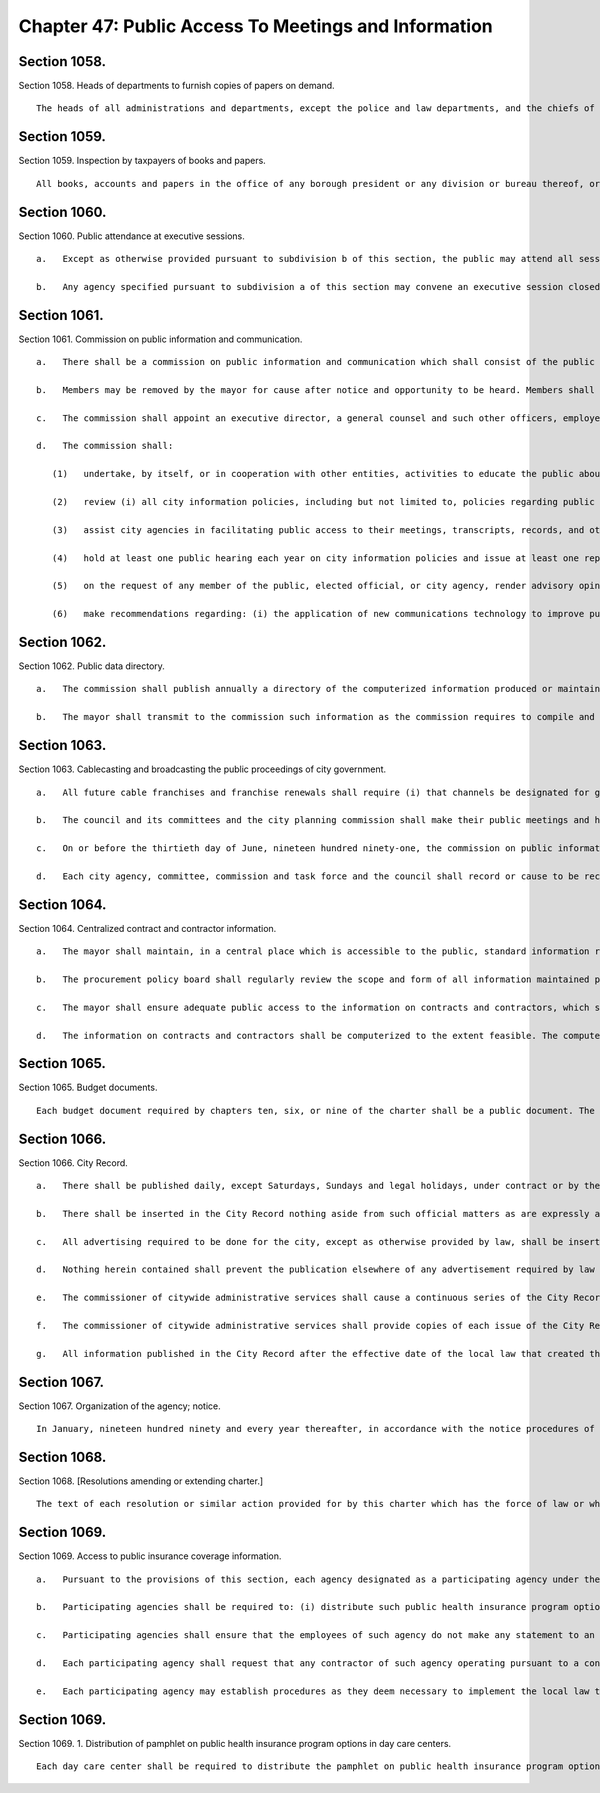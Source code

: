 Chapter 47: Public Access To Meetings and Information
=================
Section 1058.
----------

Section 1058. Heads of departments to furnish copies of papers on demand. ::


	   The heads of all administrations and departments, except the police and law departments, and the chiefs of each and every division or bureau thereof, and all borough presidents shall, with reasonable promptness, furnish to any taxpayer desiring the same, a true and certified copy of any book, account or paper kept by such administration, department, bureau or office, or such part thereof as may be demanded, upon payment in advance of ten cents for every hundred words thereof by the person demanding the same. The provisions of this section shall not apply to any papers prepared by or for the comptroller for use in any proceeding to adjust or pay a claim against the city or any agency, or by or for counsel for use in actions or proceedings to which the city or any agency is a party, or for use in any investigation authorized by this charter.




Section 1059.
----------

Section 1059. Inspection by taxpayers of books and papers. ::


	   All books, accounts and papers in the office of any borough president or any division or bureau thereof, or in any city administration or department or any division or bureau thereof, except the police and law departments, shall at all times be open to the inspection of any taxpayer, subject to such reasonable rules and regulations in regard to the time and manner of such inspection as the borough president, administration, department, office, division or bureau may make; in case such inspection shall be refused, such taxpayer, on his sworn petition, describing the particular book, account or paper that he desires to inspect, may, upon notice of not less than one day, apply to any justice of the supreme court for an order that he be allowed to make such inspection as such justice shall by his order authorize. The provisions of this section shall not apply to any papers prepared by or for the comptroller for use in any proceedings to adjust or pay a claim against the city or any agency, or by or for counsel for use in actions or proceedings to which the city or any agency is a party, or for use in any investigation authorized by this charter.




Section 1060.
----------

Section 1060. Public attendance at executive sessions. ::


	   a.   Except as otherwise provided pursuant to subdivision b of this section, the public may attend all sessions or meetings of the following agencies whenever items on the calendar of such agency are to be considered and acted upon in a preliminary or final manner; art commission, conciliation and appeals board, environmental control board, board of health, landmarks preservation commission, city planning commission, board of standards and appeals, tax commission, youth board, and the council and its committees.
	
	   b.   Any agency specified pursuant to subdivision a of this section may convene an executive session closed to the public by a three-fourths vote of all of its members, but shall not take final action at any such meeting.




Section 1061.
----------

Section 1061. Commission on public information and communication. ::


	   a.   There shall be a commission on public information and communication which shall consist of the public advocate, as chair, the corporation counsel or the delegate of such officer, the director of operations or the delegate of such officer, the commissioner of the department of records and information services or the delegate of such officer, the commissioner of information technology and telecommunications or the delegate of such officer, the president of the WNYC communications group or the delegate of such officer, and one council member elected by the council, all of whom shall serve on the board without compensation. In addition, there shall be four other members, each appointed for a four-year term, who shall not hold or seek public or political party office or be public employees in any jurisdiction, except the representative of the community board as set forth herein, to be appointed as follows: two by the mayor, one of whom is or has been a representative of the news media and one of whom shall be a member of a community board; one by the public advocate; and one by the borough presidents acting as a group. Such members shall receive a per diem compensation for each calendar day they perform the work of the commission. No such members shall serve for more than two consecutive four-year terms. All initial appointments shall be made by the first day of March, nineteen hundred ninety.
	
	   b.   Members may be removed by the mayor for cause after notice and opportunity to be heard. Members shall serve until their successors have been appointed.
	
	   c.   The commission shall appoint an executive director, a general counsel and such other officers, employees, and consultants as are necessary to fulfill its duties, within appropriations available therefor.
	
	   d.   The commission shall:
	
	      (1)   undertake, by itself, or in cooperation with other entities, activities to educate the public about the availability and potential usefulness of city produced or maintained information and assist the public in obtaining access to such information;
	
	      (2)   review (i) all city information policies, including but not limited to, policies regarding public access to city produced or maintained information, particularly, computerized information; (ii) the quality, structure, and costs to the public of such information; (iii) agency compliance with the various notice, comment, and hearing provisions of the charter and other laws applicable to city agencies; and (iv) the usefulness and availability of city documents, reports, and publications;
	
	      (3)   assist city agencies in facilitating public access to their meetings, transcripts, records, and other information, and monitor agency compliance with the provisions of the charter, and other laws which require such public access;
	
	      (4)   hold at least one public hearing each year on city information policies and issue at least one report each year with such recommendations as the commission deems advisable;
	
	      (5)   on the request of any member of the public, elected official, or city agency, render advisory opinions regarding the application of those provisions of the charter or other laws which require public access to meetings, transcripts, records and other information. Such advisory opinions shall be indexed by subject matter and maintained on a cumulative basis;
	
	      (6)   make recommendations regarding: (i) the application of new communications technology to improve public access to city produced or maintained information; (ii) the distribution of information to the public about the purposes and locations of the city's service delivery facilities; and (iii) programming for the municipal cable channels and broadcasting system.




Section 1062.
----------

Section 1062. Public data directory. ::


	   a.   The commission shall publish annually a directory of the computerized information produced or maintained by city agencies which is required by law to be publicly accessible. Such directory shall include specific descriptions of the contents, format and methods of accessing such information, and the name, title, office address, and office telephone number of the official in each agency responsible for receiving inquiries about such information.
	
	   b.   The mayor shall transmit to the commission such information as the commission requires to compile and update the public data directory. The mayor shall also ensure that all agencies provide the commission with such assistance and information as the commission requires.




Section 1063.
----------

Section 1063. Cablecasting and broadcasting the public proceedings of city government. ::


	   a.   All future cable franchises and franchise renewals shall require (i) that channels be designated for governmental use and (ii) that the franchisee provide the interconnections necessary to allow the cablecasting of the public proceedings of the council and its committees and the city planning commission.
	
	   b.   The council and its committees and the city planning commission shall make their public meetings and hearings available for cablecasting and broadcasting. The council, on the recommendation of the commission on public information and communication, may by local law require that other agencies of city government be subject to the requirements of this subdivision.
	
	   c.   On or before the thirtieth day of June, nineteen hundred ninety-one, the commission on public information and communication shall submit to the council a proposal for cablecasting the public proceedings of the council and its committees and the city planning commission. Such proposal shall include the commission's recommendations regarding (i) the organization or organizations to be responsible for obtaining such cablecasting and (ii) funding the start-up and ongoing costs of such cablecasting.
	
	   d.   Each city agency, committee, commission and task force and the council shall record or cause to be recorded in digital video format its meetings and hearings, or portions thereof, that are required to be public pursuant to article seven of the public officers law, provided that this section shall not apply to community boards or local school boards. Such recordings shall be webcast live, where practicable, and shall be archived and made available to the public on the city's website or on the website of such agency, committee, commission, task force, or council, not more than seventy-two hours after adjournment of the meeting or hearing recorded.




Section 1064.
----------

Section 1064. Centralized contract and contractor information. ::


	   a.   The mayor shall maintain, in a central place which is accessible to the public, standard information regarding each city contract and contractor. Such information shall include: (1) a copy of the contract; (2) information regarding the method by which the contract was let; (3) such standard documents as the contractor is required to submit, which documents shall be updated regularly in accordance with rules of the procurement policy board; (4) information regarding the contractor's qualifications and performance; (5) any evaluations of the contractor and any contractor responses to such evaluations; (6) any audits of the contract and any contractor responses to such audits; and (7) any decisions regarding the suspension or debarment of the contractor.
	
	   b.   The procurement policy board shall regularly review the scope and form of all information maintained pursuant to this section and shall promulgate rules regarding its contents, organization and management.
	
	   c.   The mayor shall ensure adequate public access to the information on contracts and contractors, which shall be maintained in a manner to facilitate public review, with due consideration for the need to protect, where appropriate, the confidentiality of any such information.
	
	   d.   The information on contracts and contractors shall be computerized to the extent feasible. The computerized information shall be stored in a manner which allows for meaningful read-only access to such information by the agency name, contractor name, contract category, and contract number included in prior notices published in the City Record pursuant to section three hundred twenty-five. At least one computer terminal shall be available for such access in the central place established by the mayor pursuant to subdivision a of this section.




Section 1065.
----------

Section 1065. Budget documents. ::


	   Each budget document required by chapters ten, six, or nine of the charter shall be a public document. The official or agency responsible for preparing each such document shall file a copy in the municipal reference and research center, in the principal branch library of each borough and, for the various geographic based budget documents, in the relevant branch library. Copies of each such required budget document shall also be made available for reasonable public inspection in the office of the official or agency responsible for preparing it.




Section 1066.
----------

Section 1066. City Record. ::


	   a.   There shall be published daily, except Saturdays, Sundays and legal holidays, under contract or by the department of citywide administrative services, a paper to be known as the City Record.
	
	   b.   There shall be inserted in the City Record nothing aside from such official matters as are expressly authorized.
	
	   c.   All advertising required to be done for the city, except as otherwise provided by law, shall be inserted at the public expense in the City Record and a publication therein shall be sufficient compliance with any law requiring publication of such matters or notices.
	
	   d.   Nothing herein contained shall prevent the publication elsewhere of any advertisement required by law to be so published.
	
	   e.   The commissioner of citywide administrative services shall cause a continuous series of the City Record to be bound as completed quarterly and to be deposited with his or her certificate thereon in the office of the city register, in the county clerk's office of each county and in the office of the city clerk; and copies of the contents of any part of the same, certified by such register, county clerk or city clerk, shall be received in judicial proceedings as prima facie evidence of the truth of the contents thereof.
	
	   f.   The commissioner of citywide administrative services shall provide copies of each issue of the City Record to the municipal reference and research center where they shall be available without charge to any member of the public requesting a copy on the publication date or within a reasonable period of time thereafter, to be determined by the commissioner of records and information services. The commissioner shall also provide free subscriptions to the City Record to each borough president, council member, community board, and branch of the public library and to the news media as defined in paragraph three of subdivision b of section one thousand forty-three of the charter. The commissioner of citywide administrative services, each borough president, council member and community board shall, upon receipt, make copies of each issue of the City Record available in their respective offices for reasonable public inspection without charge.
	
	   g.   All information published in the City Record after the effective date of the local law that created this subdivision shall be available as soon as possible, but no later than 24 hours of publishing, at no charge on a website maintained by or on behalf of the city of New York as well as on a single web portal that is linked to nyc.gov or any successor website maintained by, or on behalf of, the city of New York created pursuant to section 23-502 of the administrative code. Such information shall be available in both a non-proprietary, machine-readable format and a human-readable format and shall be capable of being downloaded in bulk. Such information shall be searchable by, at minimum, date of publication, relevant agency, keyword, and category, such as public hearings, procurement notices, and changes in personnel.




Section 1067.
----------

Section 1067. Organization of the agency; notice. ::


	   In January, nineteen hundred ninety and every year thereafter, in accordance with the notice procedures of subdivision b of section one thousand forty-three of this charter, the head of each agency shall cause to be published in the City Record and shall give notice of a written plan or chart describing the organization of the agency.




Section 1068.
----------

Section 1068. [Resolutions amending or extending charter.] ::


	   The text of each resolution or similar action provided for by this charter which has the force of law or which amends or extends the charter shall appear as part of the administrative code or of the compilation of city rules required by section one thousand forty-five, as the mayor deems appropriate.




Section 1069.
----------

Section 1069. Access to public insurance coverage information. ::


	   a.   Pursuant to the provisions of this section, each agency designated as a participating agency under the provisions of this section shall implement and administer a program of distribution of the public health insurance program options pamphlet published by the department of health and mental hygiene pursuant to section 17-183 of the administrative code of the city of New York. The following offices are hereby designated as participating agencies: the administration for children's services, the board of education, the city clerk, the commission on human rights, the department for the aging, the department of correction, the department of employment, the department of homeless services, the department of housing preservation and development, the department of juvenile justice, the department of health and mental hygiene, the department of probation, the department of social services/human resources administration, the taxi and limousine commission, the department of youth and community development, the office to combat domestic violence, and the office of immigrant affairs; provided, however, that the department of health and mental hygiene, as it deems appropriate, may designate additional agencies to be participating agencies.
	
	   b.   Participating agencies shall be required to: (i) distribute such public health insurance program options pamphlet to all persons requesting a written application for services, renewal or recertification of services or request for a change of address relating to the provision of services by such agency; provided, however, that this section shall not apply to services that must be provided to prevent actual or potential danger to the life, health or safety of any individual or to the public (ii) include a public health insurance program options pamphlet with any agency communication sent through the United States mail for the purpose of supplying an individual with a written application for services, renewal or recertification of services or with a request for a change of address form relating to the provision of services by such agency; and (iii) provide an opportunity for an individual requesting a written application for services, renewal or recertification for services or change of address form relating to the provision of services by such agency via the Internet to request a public health insurance program options pamphlet, and provide such pamphlet, by United States mail or an Internet address where such pamphlet may be viewed or downloaded, to any person who indicates via the Internet that they wish to be sent a public health insurance program options pamphlet; provided, however, that the taxi and limousine commission shall only be required to distribute to public health insurance program options pamphlet to those persons applying for or renewing a driver's license or vehicle license as those terms are defined in section 19-502 of this code; and provided further, that the board of education shall be required only to ensure that the public health insurance program options pamphlet is distributed to those individuals who appear in person to register a child in the public school system.
	
	   c.   Participating agencies shall ensure that the employees of such agency do not make any statement to an applicant for services or client or take any action the purpose or effect of which is to lead the applicant or client to believe that a decision to request public health insurance or a public health insurance program options pamphlet has any bearing on their eligibility to receive or the availability of services or benefits provided by such agency.
	
	   d.   Each participating agency shall request that any contractor of such agency operating pursuant to a contract which (i) is in excess of two hundred and fifty thousand dollars and (ii) requires such contractor to supply individuals with a written application for, or written renewal or recertification of services, or request for change of address form in the daily administration of their contractual obligation to such participating agency, fulfill the obligations of participating agencies under this section.
	
	   e.   Each participating agency may establish procedures as they deem necessary to implement the local law that added this section. The commissioner or head of a participating agency, with the concurrence of the commissioner of the department of health and mental hygiene, may exclude a program in whole or in part from the requirements of this section upon determining that the inclusion of such a program would not substantially further the purpose of the local law that added this section. The commissioner or head of each participating agency that administers programs receiving funds under the workforce investment act of 1998, as codified at 29 U.S.C. § 2801 et seq., shall, with the concurrence of the commissioner of the department of health and mental hygiene, determine which workforce investment act offices providing workforce development services, including core and intensive services or substantive training funded in whole or in part by the city's share of funds provided under such workforce investment act, shall be required to fulfill the obligations of participating agencies under this section; such determination shall be based upon whether the inclusion of such offices would substantially further the purpose of the local law that added this section. A copy of each determination made pursuant to this subdivision shall be forwarded to the council and the mayor within thirty days of such determination.




Section 1069.
----------

Section 1069. 1. Distribution of pamphlet on public health insurance program options in day care centers. ::


	   Each day care center shall be required to distribute the pamphlet on public health insurance program options provided to it by the department of health and mental hygiene pursuant to subdivision b of section 17-183 of the administrative code of the city of New York to those individuals who appear in person to register a child in such day care center. Day care centers shall also be required to ensure that pamphlets on public health insurance program options are made available to parents and/or guardians on the premises of such centers throughout the year. For the purposes of this section, "day care center" shall mean any child day care facility operating in New York city that is required to obtain a license from, or to register with, the department of health and mental hygiene pursuant to section 47.05 of the New York city health code and/or the New York state department of social services pursuant to section 390 of the New York state social services law.




